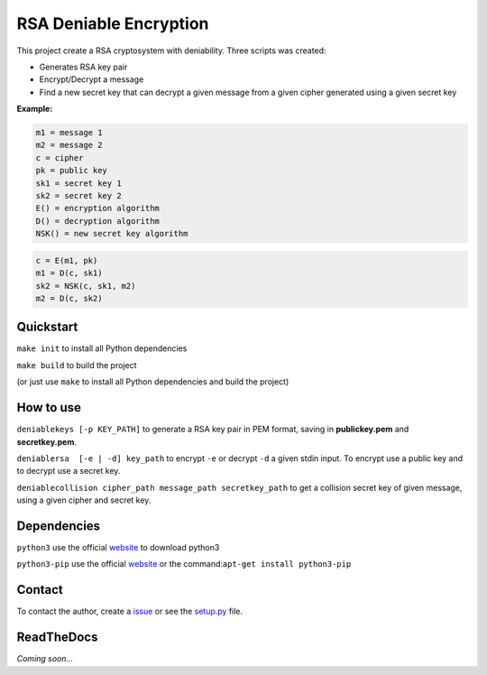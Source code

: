 RSA Deniable Encryption
=======================

This project create a RSA cryptosystem with deniability. Three scripts was created:

- Generates RSA key pair
- Encrypt/Decrypt a message
- Find a new secret key that can decrypt a given message from a given cipher generated using a given secret key

**Example:**

.. code-block:: bash

    m1 = message 1                     
    m2 = message 2                     
    c = cipher                         
    pk = public key                    
    sk1 = secret key 1                 
    sk2 = secret key 2                 
    E() = encryption algorithm         
    D() = decryption algorithm         
    NSK() = new secret key algorithm  

.. code-block:: bash

   c = E(m1, pk)                                    
   m1 = D(c, sk1)                       
   sk2 = NSK(c, sk1, m2)              
   m2 = D(c, sk2)                   	


Quickstart
----------

``make init`` to install all Python dependencies

``make build`` to build the project

(or just use ``make`` to install all Python dependencies and build the project)

How to use
----------

``deniablekeys [-p KEY_PATH]`` to generate a RSA key pair in PEM format, saving in **publickey.pem** and **secretkey.pem**.

``deniablersa  [-e | -d] key_path`` to encrypt ``-e`` or decrypt ``-d`` a given stdin input. To encrypt use a public key and to decrypt use a secret key.

``deniablecollision cipher_path message_path secretkey_path`` to get a collision secret key of given message, using a given cipher and secret key.

Dependencies
------------

``python3`` use the official `website <https://www.python.org/download/releases/3.0/>`_ to download python3

``python3-pip`` use the official `website <https://pypi.python.org/pypi/pip>`_ or the command:``apt-get install python3-pip``

Contact
-------

To contact the author, create a `issue <https://github.com/victormn/rsa-deniable-encryption/issues>`_ or see the `setup.py <https://github.com/victormn/rsa-deniable-encryption/blob/master/setup.py>`_ file.

ReadTheDocs
-----------

*Coming soon...*